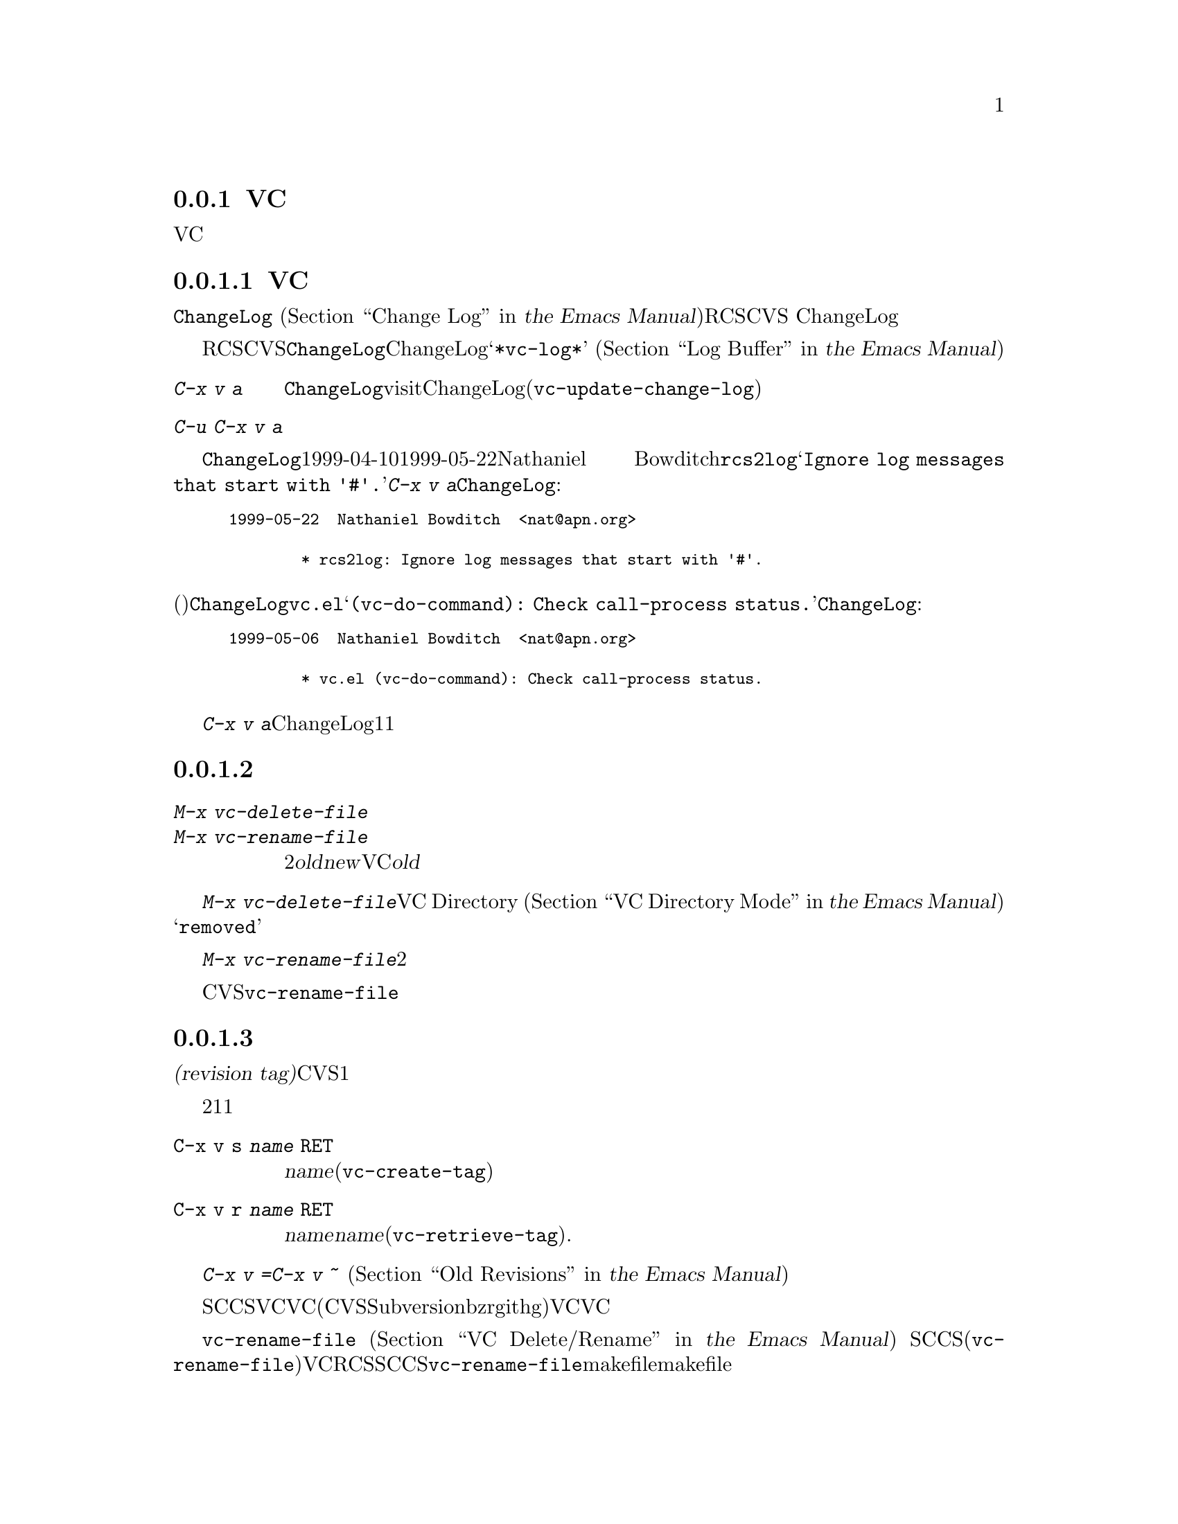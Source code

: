 @c ===========================================================================
@c
@c This file was generated with po4a. Translate the source file.
@c
@c ===========================================================================

@c This is part of the Emacs manual.
@c Copyright (C) 2004--2024 Free Software Foundation, Inc.
@c See file emacs-ja.texi for copying conditions.
@c
@c This file is included either in vc-xtra-ja.texi (when producing the
@c printed version) or in the main Emacs manual (for the on-line version).

@node Miscellaneous VC
@subsection VCのその他のコマンドと機能

  このセクションでは、それほど頻繁には使用されないVCの機能を説明します。

@menu
* Change Logs and VC::       logエントリーからChangeLogファイルを生成する。
* VC Delete/Rename::         バージョンコントロールされたファイルの削除とリネームについて。
* Revision Tags::            リビジョンにたいするシンボリック名。
* Version Headers::          作業ファイルへのバージョンコントロールヘッダーの挿入。
* Editing VC Commands::      Emacsが実行するVCシェルコマンドの編集。
* Preparing Patches::        VC内からのパッチの準備と構成
@end menu

@node Change Logs and VC
@subsubsection 変更ログとVC

  @file{ChangeLog}ファイル
@iftex
(@ref{Change Log,,,emacs, the Emacs
Manual}を参照してください)をもつプロググラムにたいしてRCSやCVSを使用する場合、
@end iftex
@ifnottex
(@ref{Change Log}を参照してください)をもつプロググラムにたいしてRCSやCVSを使用する場合、
@end ifnottex
バージョンコントロールの以前のコミットのログエントリーから、ChangeLogのエントリーを生成することができます。

  これはRCSとCVSだけで機能することに注意してください。この手段は特に、現代的な変更セットベースのバージョンコントロールシステムには不適切です。なぜなら、@file{ChangeLog}ファイルへの変更自体が、通常は変更セットの一部としてコミットされるからです。この場合、最初にChangeLogエントリーを記述して、コミットするときにそれを@samp{*vc-log*}バッファーに引用します
@iftex
(@ref{Log Buffer,,,emacs, the Emacs Manual}を参照してください)。
@end iftex
@ifnottex
(@ref{Log Buffer}を参照してください)。
@end ifnottex

@table @kbd
@item C-x v a
@kindex C-x v a
@findex vc-update-change-log
カレントディレクトリーの@file{ChangeLog}ファイルをvisitして、そのディレクトリーの登録されたファイルにたいして、最新のChangeLogエントリー以降にコミットされたバージョンにたいする、新しいエントリーを作成します。(@code{vc-update-change-log})。

@item C-u C-x v a
上記と同様ですが、カレントバッファーのファイルにたいするエントリーだけを探します。
@end table

  たとえば、@file{ChangeLog}の最初の行の日付が1999-04-10で、それ以降のチェックインは1999-05-22のNathaniel
Bowditchによる@file{rcs2log}だけで、それのログエントリーが@samp{Ignore log messages that start
with '#'.}だったとします。その場合、@kbd{C-x v a}は@file{ChangeLog}エントリーとして、以下を挿入します:

@iftex
@medbreak
@end iftex
@smallexample
@group
1999-05-22  Nathaniel Bowditch  <nat@@apn.org>

        * rcs2log: Ignore log messages that start with '#'.
@end group
@end smallexample
@iftex
@medbreak
@end iftex

@noindent
バージョンコントロールのログエントリーが、(行頭にカッコで括られて記述される)関数名を指定する場合、それは@file{ChangeLog}のエントリーに反映されます。たとえば@file{vc.el}にたいするログエントリーが@samp{(vc-do-command):
Check call-process status.}の場合、@file{ChangeLog}のエントリーは以下のようになります:

@iftex
@medbreak
@end iftex
@smallexample
@group
1999-05-06  Nathaniel Bowditch  <nat@@apn.org>

        * vc.el (vc-do-command): Check call-process status.
@end group
@end smallexample
@iftex
@medbreak
@end iftex

  @kbd{C-x v
a}が複数のChangeLogエントリーを1度に追加するとき、それらがすべて同じ作者に、ほぼ同じ日時にチェックインされている場合、関連するログエントリーとしてそれらをグループ化します。複数のファイルにたいするログエントリーがすべての同じテキストの場合、それらを1つのエントリーにまとめます。

@node VC Delete/Rename
@subsubsection バージョンコントロールされたファイルの削除とリネーム
@cindex renaming version-controlled files

@table @kbd
@item M-x vc-delete-file
ファイル名の入力を求め、そのファイルを作業ツリーから削除して、コミット時に削除するようスケジュールします。

@item M-x vc-rename-file
2つのファイル名@var{old}および@var{new}の入力を求め、作業ツリーのファイルをリネームし、コミット時にリネームを行うようスケジュールします。カレントバッファーのファイルがVC配下にある場合は、そのファイルが@var{old}のデフォルトファイルになります。
@end table

@findex vc-delete-file
  バージョンコントロールされたファイルを削除したい場合、コマンド@kbd{M-x
vc-delete-file}を使用します。これはファイル名の入力を求め、バージョンコントロールシステムを通じてそれを削除します。ファイルは作業ツリーから削除され、VC
Directoryバッファー
@iftex
(@ref{VC Directory Mode,,, emacs, the Emacs Manual}を参照してください)
@end iftex
@ifnottex
(@ref{VC Directory Mode}を参照してください)
@end ifnottex
では、状態に@samp{removed}が表示されます。それをコミットするとき、レポジトリ内で削除が実行されます。

@findex vc-rename-file
  バージョンコントロールされたファイルをリネームするには、@kbd{M-x
vc-rename-file}とタイプします。これは2つの引数の入力を求めます。それはリネームしたいファイルの名前を、それの新しい名前です。そしてバージョンコントロールシステムを通じてリネームを処理します。作業ツリーではリネームは即座に行われます。リネームされたファイルをコミットするとき、レポジトリに反映されます。

  現代的なバージョンコントロールシステムは、リネームにたいするビルトインのサポートがあり、リネームされたファイルは元のファイルのすべての変更履歴を保持します。CVSおよび古いバージョンコントロールシステムでは、@code{vc-rename-file}コマンドは、実際には古いファイルを新しい名前にコピーして、それを登録してから古いファイルを削除することにより機能します。この場合、変更履歴は保存されません。

@node Revision Tags
@subsubsection リビジョンタグ
@cindex revision tag
@cindex tags for version control

  ほとんどのバージョンコントロールシステムは、バージョンコントロールされたツリーの特定のバージョンにたいして、@dfn{リビジョンタグ(revision
tag)}を適用できます。現代的な変更セットベースのバージョンコントロールシステムでは、リビジョンタグは単に特定のリビジョンにたいするシンボリック名です。CVSのようなファイルベースの古いシステムで、各タグははバージョンコントロールされた一連のファイル全体に追加され、それらを1つの単位として処理できるようにします。リビジョンタグは一般的にユーザーに配布されるリリースを識別するのに使用されます。

  タグにたいする2つの基本的なコマンドがあります。1つは与えられた名前でタグを作成し、もう1つは名前がつけられたタグを取得するコマンドです。

@table @code
@kindex C-x v s
@findex vc-create-tag
@item C-x v s @var{name} @key{RET}
カレントディレクトリーまたはその配下のディレクトリーの、すべての登録されたファイルの作業リビジョンにたいする、@var{name}という名前のタグを定義します(@code{vc-create-tag})。

@kindex C-x v r
@findex vc-retrieve-tag
@item C-x v r @var{name} @key{RET}
カレントディレクトリーまたはその配下のディレクトリーの、すべての登録されたファイルにたいして、リビジョンのタグが@var{name}のものを取得します。@var{name}がブランチ名で、バージョンコントロールシステムがタグからブランチを区別する場合、このコマンドはブランチを切り替えます。(@code{vc-retrieve-tag}).

カレントディレクトリーまたは配下のディレクトリーのファイルがロックされている場合、このコマンドは何もせずにエラーを報告します。これは作業中の上書きを避けるためです。
@end table

  @kbd{C-x v =}または@kbd{C-x v ~}の引数として、タグまたはブランチ名を与えることができます
@iftex
(@ref{Old Revisions,,,emacs, the Emacs Manual}を参照してください)。
@end iftex
@ifnottex
(@ref{Old Revisions}を参照してください)。
@end ifnottex
したがって、カレントファイルとタグ付けされたバージョンを比較したり、タグ付けされたバージョン同士を比較することができます。

  SCCSでは、VC自身がタグを実装しているので、VCを通じてのみタグを見ることができます。それより新しいほとんどのシステム(CVS、Subversion、bzr、git、hgを含む)は、ネイティブのタグ機能をもっており、利用可能な場合、VCはそれを使用します。これらのタグは、VCを通さなくても見ることができます。

  ファイルベースのバージョンコントロールシステムでは、登録されたファイルをリネームするとき、それのマスターもリネームする必要があります。コマンド@code{vc-rename-file}は、これを自動的に行います
@iftex
(@ref{VC Delete/Rename,,,emacs, the Emacs Manual}を参照してください)。
@end iftex
@ifnottex
(@ref{VC Delete/Rename}を参照してください)。
@end ifnottex
SCCSを使用している場合、、そのファイルが新しい名前になったことを告げるために、タグの記録も更新しなければなりません(@code{vc-rename-file}もこれを行います)。記録された名前では、すでに存在しないマスターファイルを参照する古いタグは無効になります。VCはそれを取得しません。RCSおよびSCCSでのタグの手修正は、このマニュアルの範囲を超えるでしょう。@code{vc-rename-file}を使用することにより、ファイルを取得できる有効なタグを作成できますが、それですべての問題が解決されるわけではありません。たとえば、プログラムのいくつかのファイルは、他のファイルを名前で参照するかもしれません。少なくともmakefileはリネームしたファイルを参照するでしょう。古いタグを取得した場合、リネームされたファイルは、makefileが期待しない新しい名前で取得されます。そのため、プログラムはうまく機能しないでしょう。

@node Version Headers
@subsubsection バージョンコントロールヘッダーの挿入

  Subversion、CVS、RCS、SCCSでは、@dfn{バージョンヘッダー(version
headers)}と呼ばれる文字列を、ファイル内に置くことができます。そのファイルがコミットされたとき、バージョンコントロールシステムは自動的にリビジョン番号、コミットしたユーザーの名前、その他関連する情報をバージョンヘッダーに挿入します。

@vindex vc-consult-headers
  VCは通常、バージョンヘッダーの情報を使用しません。例外として、RCSを使用している場合、EmacsはRCSのマスターファイルより信頼できる場合が多いという理由で、ファイルのバージョンを決定するためにバージョンヘッダーを使用します。この方法でバージョンヘッダーを使用するのを禁ずるには、変数@code{vc-consult-headers}を@code{nil}に変更します。その場合、VCは常に(それが信用できると推測されれば)ファイルパーミッションを使用し、それ以外はマスターファイルをチェックします。

@findex vc-insert-headers
@vindex vc-@var{backend}-header
  カレントバッファーに適切なヘッダー文字列を挿入するには、コマンド@kbd{M-x
vc-insert-headers}を使用します。このコマンドはSubversion、CVS、RCS、SCCSだけで機能します。変数@code{vc-@var{backend}-header}には、バージョンヘッダーに挿入されるキーワードのリストが含まれます。たとえばCVSは@code{vc-cvs-header}を使用し、これのデフォルト値は@code{'("\$Id\$")}です(余分なバックスラッシュは、もしEmacs
Lispファイルがバージョンコントロールにより保守されるときに、文字列定数がヘッダーと解釈されるのを防ぐためのものです)。@code{vc-insert-headers}コマンドは。ポイント位置の新しい行にリストのタブで囲まれた各キーワードを挿入し、必要ならばコメント区切りで囲みます。

@vindex vc-static-header-alist
  変数@code{vc-static-header-alist}は、バッファー名にもとづき追加する文字列を指定します。これの値は、@code{(@var{regexp}
.
@var{format})}という形式の要素からなるリストです。@var{regexp}がバッファー名にマッチした場合、バージョンヘッダーの一部として@var{format}も挿入されます。@var{format}の中の@samp{%s}は、そのファイルのバージョンコントロールのタイプに置換されます。

@node Editing VC Commands
@subsubsection Editing VC Commands

@findex vc-edit-next-command
@kindex C-x v !
プレフィックスコマンド@kbd{C-x v !}
(@code{vc-edit-next-command})を使用して、VCが実行しようとしているシェルコマンドを編集することができます。これはVCSコマンドにたいしてバックエンドのVCコマンドセットとインターフェイスの不必要な複雑化を伴うことなく、コマンド引数をオプションとして追加可能にすることを主に意図したものです。

たとえばGitは複数ブランチのログを生成できますが、@kbd{C-x v b l}
(@code{vc-print-branch-log})が入力を求めるのは単一のブランチ名です。@w{@kbd{C-x v ! C-x v b
l}}とタイプしてかあVCが実行しようとしている@samp{git
log}コマンドに追加のブランチ名を加えることによって、複数ブランチのログを取得することができます。

@node Preparing Patches
@subsubsection Preparing Patches

@findex vc-prepare-patch
プロジェクトでの共同作業において、電子メールを通じてパッチを送信することで変更を共有するのは一般的に行われています。@code{vc-prepare-patch}コマンドで、VCを使ってこれを行うことができます。これは共有したいリビジョンと送信用の宛先として使用する電子メールアドレス(複数可)の入力を求めます。リビジョンの区切りには@var{crm-separator}の値が使用されます(デフォルトはカンマ)。それからこのコマンドはレビューと送信を行うために、あなたの@abbr{MUA,
Mail User Agent: 電子メールクライアント}を用いてこれらのリビジョンの準備を行います。

Log Viewバッファーでリビジョンをマークして呼び出すと、これらのリマーク済みビジョンが使用されます。

@vindex vc-prepare-patches-separately
ユーザーオプション@code{vc-prepare-patches-separately}の値に応じて、@code{vc-prepare-patch}は1つ以上のメッセージを生成します。デフォルト値である@code{t}はリビジョンそれぞれにたいしてメッセージの準備と表示を行います。値@code{nil}はbody(本文)に添付するすべてのパッチとして単一のメッセージを生成することを意味します。

@vindex vc-default-patch-addressee
定期的なパッチ提供を目論んでいる場合には、ユーザーオプション@code{vc-default-patch-addressee}に使用したいアドレスをセットできます。これは@code{vc-prepare-patch}呼び出し時のデフォルト値として使用されます。プロジェクトのメンテナーはこのオプションをディレクトリーローカル変数(@ref{Directory
Variables}を参照)として設定することを検討することができます。

@node Customizing VC
@subsection VCのカスタマイズ

@vindex vc-handled-backends
  変数@code{vc-handled-backends}は、どのバージョンコントロールシステムが処理するかを決定します。デフォルト値は@code{(RCS
CVS SVN SCCS SRC Bzr Git
Hg)}です、これには現在サポートされている、すべてのバージョンコントロールが含まれています。VCにこれらのシステムの1つ以上を無視させたい場合には、リストからそのシステムの名前を除外します。VC全体を無効にするにはこの変数に@code{nil}をセットしてください。

  リストのシステム順序には意味があります。これらのシステムの1つ以上に登録されているファイルをvisitした場合、デフォルトではVCは@code{vc-handled-backends}で最初にくるシステムを使用します。ファイルを最初に登録するときも、この順序が意味をもちます
@iftex
(@ref{Registering,,,emacs, the Emacs Manual}を参照してください)。
@end iftex
@ifnottex
(@ref{Registering}を参照してください)。
@end ifnottex

@menu
* General VC Options::       複数のバックエンドに適用されるオプション。
* RCS and SCCS::             RCSとSCCSのためのオプションについて。
* CVS Options::              CVSにたいするオプションについて
@end menu

@node General VC Options
@subsubsection 一般的なオプション

@vindex vc-make-backup-files
  Emacsは通常、バージョンコントロールにより保守されるソースファイルのバックアップファイルを保存しません。バージョンコントロールを使用したファイルにもバックアップファイルを作成したいときは、変数@code{vc-make-backup-files}に非@code{nil}値をセットしてください。

@vindex vc-follow-symlinks
@cindex symbolic links (and version control)
  そのファイルがバージョンコントロールされていると知らずに、シンボリックリンクを通じてバージョンコントロールされたファイルを編集すると、予期せぬ結果を招くことがあります。変数@code{vc-follow-symlinks}は、バージョンコントロールされたファイルを指すシンボリックリンクをvisitしようと試みたときの、Emacsの振る舞いを制御します。値が@code{ask}(デフォルト)の場合、Emacsは確認を求めます。値が@code{nil}の場合、Emacsは警告メッセージを表示するだけです。値が@code{t}の場合、Emacsは自動的にリンクをたどって、かわりに実際のファイルをvisitします。

@vindex vc-suppress-confirm
  @code{vc-suppress-confirm}が非@code{nil}の場合、@kbd{C-x v v}および@kbd{C-x v
i}は確認を求めずにカレントバッファーを保存し、@kbd{C-x v u}も確認を求めず処理を行います。

@vindex vc-command-messages
  VCモードは多くの処理を、バージョンコントロールシステムにたいする適切なシェルコマンドを実行することにより行います。@code{vc-command-messages}が非@code{nil}の場合、VCはそれが実行するシェルコマンドを示すメッセージと、コマンドが終了したときの追加のメッセージを表示します。

@node RCS and SCCS
@subsubsection RCSとSCCSにたいするオプション

@cindex non-strict locking (RCS)
@cindex locking, non-strict (RCS)
  デフォルトでは、複数ユーザーの活動を調停するためにRCSはロックを使用しますが、最初にファイルをロックしなくても変更をチェックインできる、@dfn{厳密でないロック(non-strict
locking)}と呼ばれるモードもあります。特定のファイルにたいして厳密でないロックに切り替えるには、@samp{rcs
-U}を使用します。詳細については、@code{rcs}のman-pageを参照してください。

  RCSファイルのバージョンコントロール状態を推論するとき、VCは最初にそのファイルのRCSバージョンヘッダー文字列を調べます(@ref{Version
Headers}を参照してください)。ヘッダー文字列がない場合、VCは通常、作業ファイルのパーミッションを調べます。これは速い処理です。ファイルのパーミッションが信頼できない状況もあるかもしれません。そのような場合はマスターファイルが調べられます。これはより高価な処理です。マスターファイルから判るのは、@emph{もし}そのファイルにたいして何らかのロックがある場合、作業ファイルが実際にロックされたバージョンを含むかどうか、だけです。

  @code{vc-consult-headers}を@code{nil}にセットすることにより、VCがファイル状態を決定するのにバージョンヘッダーを使用しないように指定できます。その場合、VCは常に、(それが信用できると思われる場合は)ファイルのパーミッションを使うか、マスターファイルをチェックします。

  VCがSCCSの配下にあるファイルのバージョンコントロール状態を決定する方法は、RCSとほぼ同じです。しかしSCCSのバージョンヘッダーは考慮しません。したがって、@code{vc-consult-headers}はSCCSの使用に影響しません。

@node CVS Options
@subsubsection CVSに特有のオプション

@vindex vc-cvs-global-switches
  変数@code{vc-cvs-global-switches}で、すべてのCVS操作に渡す追加のコマンドラインオプションを指定できます。これらのスイッチは@code{cvs}コマンドの直後、呼び出す操作名の前に挿入されます。

@vindex vc-cvs-stay-local
@cindex remote repositories (CVS)
  リモートマシン上でCVSレポジトリを使用する際は、ネットワーク通信を最小に維持するようVCに試行させることができます。これは、変数@code{vc-cvs-stay-local}により制御されます。@code{vc-cvs-stay-local}が@code{only-file}(デフォルト)の場合、VCはローカルのCVSサブディレクトリーのエントリーと、前のCVSコマンドから戻された情報だけを使って、各ファイルのバージョンコントロール状態を決定します。結果として、あなたがファイルを変更しているとき、他の誰かが他の変更をチェックインした場合、それのコミットを試みるまで衝突は通知されません。

  @code{vc-cvs-stay-local}を@code{nil}に変更した場合、ローカルのレポジトリと同じように、@code{vc-next-action}
(@kbd{C-x v v})が何を行うか決定する@emph{前}に、VCはリモートのレポジトリに問い合わせを行います。

  @code{vc-cvs-stay-local}に、レポジトリのあるホスト名にマッチする正規表現を指定することもできます。この場合、ホスト名がパターンにマッチしたときは、VCはローカルに留まります。

@cindex automatic version backups
  リモートのレポジトリを使用する場合、Emacsは通常、編集された各ファイルのオリジナルバージョンである、@dfn{自動バージョンバックアップ(automatic
version
backups)}を作成します。これらのローカルのバックアップは、変更を最初にファイルに保存したときに作成され、レポジトリに変更をコミットした後で削除されます(これらは通常のEmacsのバックアップファイルとは異なることに注意してください。
@iftex
@ref{Backup,,,emacs, the Emacs Manual}を参照してください)。
@end iftex
@ifnottex
@ref{Backup}を参照してください)。
@end ifnottex
@kbd{C-x v =}や@kbd{C-x v
u}のようなコマンドは、ネットワークへのアクセスを避けるため、可能な場合は自動バージョンバックアップを使用します。

  @code{vc-cvs-stay-local}を@code{nil}にセットすることにより、自動バージョンバックアップの作成を無効にできます。

@cindex manual version backups
  自動バージョンバックアップは、@w{@code{@var{file}.~@var{version}.~}}という形式の名前をもちます。これは@kbd{C-x
v ~}が古いバージョンを保存するときの名前と似ています
@iftex
(@ref{Old Revisions,,,emacs, the Emacs Manual}を参照してください)。
@end iftex
@ifnottex
(@ref{Old Revisions}を参照してください)。
@end ifnottex
例外は、バージョンの後ろにある追加のドット(@samp{.})です。関連するVCコマンドは、これら両方の種類のバージョンバックアップを使用できます。主な違いは、@kbd{C-x
v ~}により手動で作成されたバージョンバックアップは、コミットしたとき自動的に削除されないことです。

@cindex locking (CVS)
  デフォルトでCVSはロックを使用しませんが、@env{CVSREAD}または@dfn{watch}の機能を使用して、ロックのような振る舞いを有効にする方法があります。詳細については、CVSのドキュメントを参照してください。そのような場合、ロックベースのバージョンコントロールシステムで行うように、Emacsで@kbd{C-x
v v}を使用して、ロックを切り替えることができます
@iftex
(@ref{VC With A Locking VCS,,,emacs, the Emacs Manual}を参照してください)。
@end iftex
@ifnottex
(@ref{VC With A Locking VCS}を参照してください)
@end ifnottex
